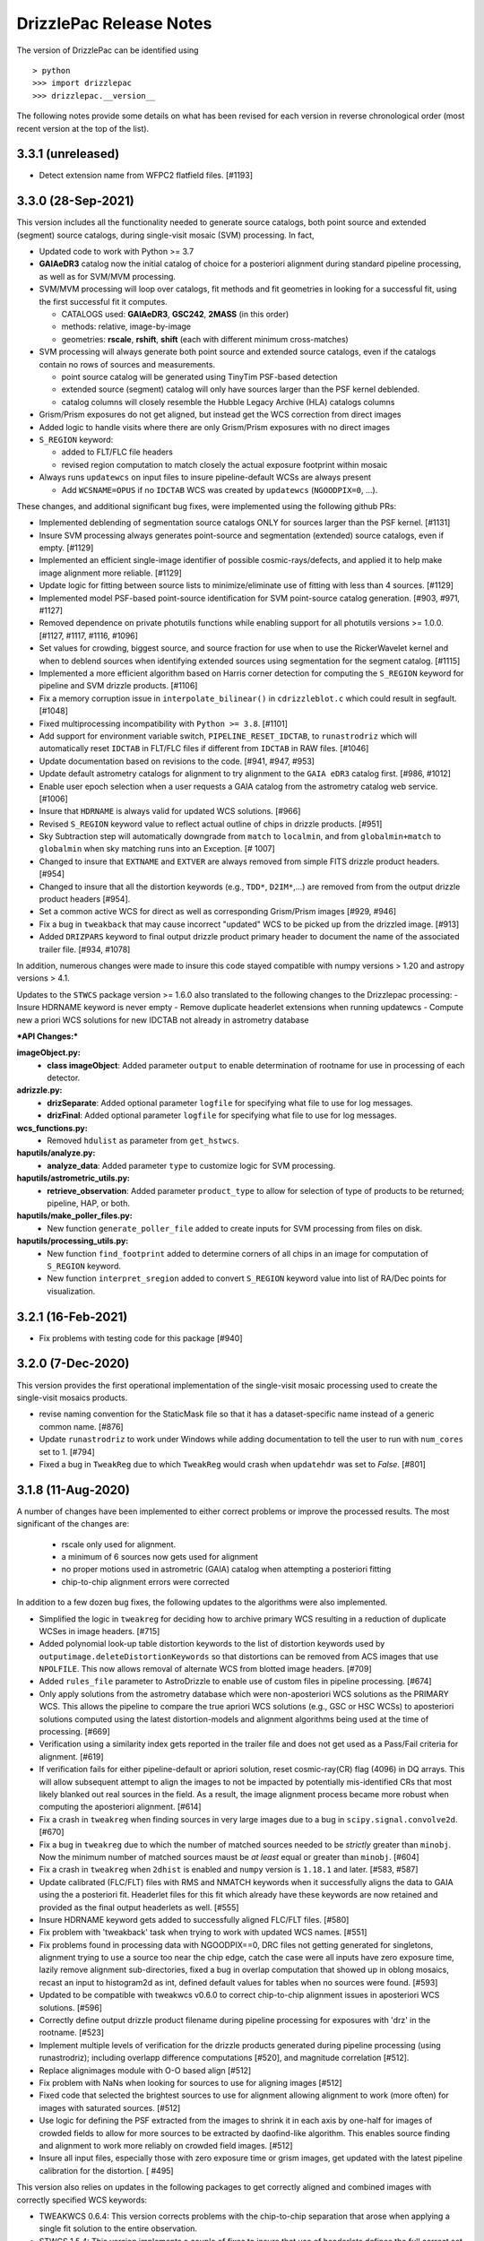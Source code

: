 .. _release_notes:

========================
DrizzlePac Release Notes
========================

The version of DrizzlePac can be identified using ::

> python
>>> import drizzlepac
>>> drizzlepac.__version__


The following notes provide some details on what has been revised for each
version in reverse chronological order (most recent version at the top
of the list).

3.3.1 (unreleased)
==================

- Detect extension name from WFPC2 flatfield files. [#1193]


3.3.0 (28-Sep-2021)
===================
This version includes all the functionality needed to generate
source catalogs, both point source and extended (segment) source
catalogs, during single-visit mosaic (SVM) processing.  In fact,

- Updated code to work with Python >= 3.7
- **GAIAeDR3** catalog now the initial catalog of choice for a posteriori alignment
  during standard pipeline processing, as well as for SVM/MVM processing.
- SVM/MVM processing will loop over catalogs, fit methods and fit geometries in
  looking for a successful fit, using the first successful fit it computes.

  - CATALOGS used: **GAIAeDR3**, **GSC242**, **2MASS** (in this order)
  - methods: relative, image-by-image
  - geometries: **rscale**, **rshift**, **shift** (each with different minimum cross-matches)

- SVM processing will always generate both point source and extended source catalogs, even
  if the catalogs contain no rows of sources and measurements.

  - point source catalog will be generated using TinyTim PSF-based detection
  - extended source (segment) catalog will only have sources larger
    than the PSF kernel deblended.
  - catalog columns will closely resemble the Hubble Legacy Archive (HLA) catalogs columns

- Grism/Prism exposures do not get aligned, but instead get the WCS correction from direct images
- Added logic to handle visits where there are only Grism/Prism exposures with no direct images
- ``S_REGION`` keyword:

  - added to FLT/FLC file headers
  - revised region computation to match closely the actual exposure footprint within mosaic

- Always runs ``updatewcs`` on input files to insure pipeline-default WCSs are always present

  - Add ``WCSNAME=OPUS`` if no ``IDCTAB`` WCS was created by ``updatewcs`` (``NGOODPIX=0``, ...).

These changes, and additional significant bug fixes, were implemented using
the following github PRs:

- Implemented deblending of segmentation source catalogs ONLY
  for sources larger than the PSF kernel. [#1131]

- Insure SVM processing always generates point-source and
  segmentation (extended) source catalogs, even if empty. [#1129]

- Implemented an efficient single-image identifier of possible
  cosmic-rays/defects, and applied it to help make image
  alignment more reliable.  [#1129]

- Update logic for fitting between source lists to minimize/eliminate
  use of fitting with less than 4 sources. [#1129]

- Implemented model PSF-based point-source identification for SVM
  point-source catalog generation. [#903, #971, #1127]

- Removed dependence on private photutils functions while enabling
  support for all photutils versions >= 1.0.0.
  [#1127, #1117, #1116, #1096]

- Set values for crowding, biggest source, and source
  fraction for use when to use the RickerWavelet kernel and
  when to deblend sources when identifying extended sources
  using segmentation for the segment catalog. [#1115]

- Implemented a more efficient algorithm based on Harris corner
  detection for computing the ``S_REGION`` keyword for pipeline
  and SVM drizzle products. [#1106]

- Fix a memory corruption issue in ``interpolate_bilinear()`` in
  ``cdrizzleblot.c`` which could result in segfault. [#1048]

- Fixed multiprocessing incompatibility with ``Python >= 3.8``. [#1101]

- Add support for environment variable switch, ``PIPELINE_RESET_IDCTAB``,
  to ``runastrodriz`` which will automatically reset ``IDCTAB``
  in FLT/FLC files if different from ``IDCTAB`` in RAW files.  [#1046]

- Update documentation based on revisions to the code.
  [#941, #947, #953]

- Update default astrometry catalogs for alignment to try alignment to
  the ``GAIA eDR3`` catalog first. [#986, #1012]

- Enable user epoch selection when a user requests a GAIA catalog from
  the astrometry catalog web service. [#1006]

- Insure that ``HDRNAME`` is always valid for updated WCS solutions. [#966]

- Revised ``S_REGION`` keyword value to reflect actual outline of chips in
  drizzle products.  [#951]

- Sky Subtraction step will automatically downgrade from ``match`` to ``localmin``,
  and from ``globalmin+match`` to ``globalmin`` when sky matching runs into an
  Exception. [# 1007]

- Changed to insure that ``EXTNAME`` and ``EXTVER`` are always removed from
  simple FITS drizzle product headers. [#954]

- Changed to insure that all the distortion keywords (e.g., ``TDD*``, ``D2IM*``,...)
  are removed from from the output drizzle product headers [#954].

- Set a common active WCS for direct as well as corresponding Grism/Prism images [#929, #946]

- Fix a bug in ``tweakback`` that may cause incorrect "updated" WCS to be
  picked up from the drizzled image. [#913]

- Added ``DRIZPARS`` keyword to final output drizzle product primary header
  to document the name of the associated trailer file. [#934, #1078]

In addition, numerous changes were made to insure this code stayed
compatible with numpy versions > 1.20 and astropy versions > 4.1.

Updates to the ``STWCS`` package version >= 1.6.0 also translated to
the following changes to the Drizzlepac processing:
- Insure HDRNAME keyword is never empty
- Remove duplicate headerlet extensions when running updatewcs
- Compute new a priori WCS solutions for new IDCTAB not already in astrometry database

***API Changes:***

**imageObject.py:**
  - **class imageObject**: Added parameter ``output`` to enable determination
    of rootname for use in processing of each detector.

**adrizzle.py:**
  - **drizSeparate**: Added optional parameter ``logfile`` for specifying
    what file to use for log messages.
  - **drizFinal**: Added optional parameter ``logfile`` for specifying
    what file to use for log messages.

**wcs_functions.py:**
  - Removed ``hdulist`` as parameter from ``get_hstwcs``.

**haputils/analyze.py:**
  - **analyze_data**: Added parameter ``type`` to customize logic for SVM
    processing.

**haputils/astrometric_utils.py:**
  - **retrieve_observation**:  Added parameter ``product_type`` to allow for selection of
    type of products to be returned; pipeline, HAP, or both.

**haputils/make_poller_files.py:**
  - New function ``generate_poller_file`` added to create inputs for SVM processing
    from files on disk.

**haputils/processing_utils.py:**
  - New function ``find_footprint`` added to determine corners of all chips
    in an image for computation of ``S_REGION`` keyword.
  - New function ``interpret_sregion`` added to convert ``S_REGION`` keyword
    value into list of RA/Dec points for visualization.


3.2.1 (16-Feb-2021)
===================

- Fix problems with testing code for this package [#940]


3.2.0 (7-Dec-2020)
==================

This version provides the first operational implementation of the single-visit
mosaic processing used to create the single-visit mosaics products.

- revise naming convention for the StaticMask file so that it has a
  dataset-specific name instead of a generic common name. [#876]

- Update ``runastrodriz`` to work under Windows while adding documentation
  to tell the user to run with ``num_cores`` set to 1.  [#794]

- Fixed a bug in ``TweakReg`` due to which ``TweakReg`` would crash when
  ``updatehdr`` was set to `False`. [#801]


3.1.8 (11-Aug-2020)
===================

A number of changes have been implemented to either correct problems or
improve the processed results.  The most significant of the changes are:

  - rscale only used for alignment.
  - a minimum of 6 sources now gets used for alignment
  - no proper motions used in astrometric (GAIA) catalog when attempting a posteriori fitting
  - chip-to-chip alignment errors were corrected


In addition to a few dozen bug fixes, the following updates to the algorithms
were also implemented.

- Simplified the logic in ``tweakreg`` for deciding how to archive primary WCS
  resulting in a reduction of duplicate WCSes in image headers. [#715]

- Added polynomial look-up table distortion keywords to the list of distortion
  keywords used by ``outputimage.deleteDistortionKeywords`` so that
  distortions can be removed from ACS images that use ``NPOLFILE``.
  This now allows removal of alternate WCS from blotted image headers. [#709]

- Added ``rules_file`` parameter to AstroDrizzle to enable use of custom
  files in pipeline processing. [#674]

- Only apply solutions from the astrometry database which were non-aposteriori
  WCS solutions as the PRIMARY WCS.  This allows the pipeline to compare the
  true apriori WCS solutions (e.g., GSC or HSC WCSs) to aposteriori solutions
  computed using the latest distortion-models and alignment algorithms being
  used at the time of processing. [#669]

- Verification using a similarity index gets reported in the trailer file and
  does not get used as a Pass/Fail criteria for alignment.  [#619]

- If verification fails for either pipeline-default or apriori solution, reset
  cosmic-ray(CR) flag (4096) in DQ arrays.  This will allow subsequent attempt to
  align the images to not be impacted by potentially mis-identified CRs that most
  likely blanked out real sources in the field.  As a result, the image alignment
  process became more robust when computing the aposteriori alignment.  [#614]

- Fix a crash in ``tweakreg`` when finding sources in very large images
  due to a bug in ``scipy.signal.convolve2d``. [#670]

- Fix a bug in ``tweakreg`` due to which the number of matched sources needed to be
  *strictly* greater than ``minobj``. Now the minimum number of matched sources
  maust be *at least* equal or greater than ``minobj``. [#604]

- Fix a crash in ``tweakreg`` when ``2dhist`` is enabled and ``numpy``
  version is ``1.18.1`` and later. [#583, #587]

- Update calibrated (FLC/FLT) files with RMS and NMATCH keywords when it successfully
  aligns the data to GAIA using the a posteriori fit.  Headerlet files for this fit
  which already have these keywords are now retained and provided as the final output
  headerlets as well.  [#555]

- Insure HDRNAME keyword gets added to successfully aligned FLC/FLT files. [#580]

- Fix problem with 'tweakback' task when trying to work with updated WCS names. [#551]

- Fix problems found in processing data with NGOODPIX==0, DRC files not getting
  generated for singletons, alignment trying to use a source too near the chip edge,
  catch the case were all inputs have zero exposure time, lazily remove alignment
  sub-directories, fixed a bug in overlap computation that showed up in oblong mosaics,
  recast an input to histogram2d as int,  defined default values for tables when no
  sources were found. [#593]

- Updated to be compatible with tweakwcs v0.6.0 to correct chip-to-chip alignment issues
  in aposteriori WCS solutions. [#596]

- Correctly define output drizzle product filename during pipeline processing
  for exposures with 'drz' in the rootname. [#523]

- Implement multiple levels of verification for the drizzle products generated
  during pipeline processing (using runastrodriz); including overlapp difference
  computations [#520], and magnitude correlation [#512].

- Replace alignimages module with O-O based align [#512]

- Fix problem with NaNs when looking for sources to use for aligning images [#512]

- Fixed code that selected the brightest sources to use for alignment allowing
  alignment to work (more often) for images with saturated sources. [#512]

- Use logic for defining the PSF extracted from the images to shrink it in each
  axis by one-half for images of crowded fields to allow for more sources to be
  extracted by daofind-like algorithm. This enables source finding and alignment
  to work more reliably on crowded field images. [#512]

- Insure all input files, especially those with zero exposure time or grism
  images, get updated with the latest pipeline calibration for the distortion. [ #495]

This version also relies on updates in the following packages to get correctly
aligned and combined images with correctly specified WCS keywords:

- TWEAKWCS 0.6.4:  This version corrects problems with the chip-to-chip separation
  that arose when applying a single fit solution to the entire observation.

- STWCS 1.5.4:  This version implements a couple of fixes to insure that use of
  headerlets defines the full correct set of keywords from the headerlet for
  the PRIMARY WCS in the science exposure without introducing multiple copies of
  some keywords.

- Numpy 1.18: Changes in numpy data type definitions affected some of the code used
  for computing the offset between images when performing aposteriori alignment
  during pipeline processing and when running the 'tweakreg' task.


3.1.3 (5-Dec-2019)
==================

- Fixed a bug in the ``updatehdr.update_from_shiftfile()`` function that would
  crash while reading shift files. [#448]

- Migration of the HAP portion of the package to an object-oriented
  implemenation. [#427]

- Added support for providing HSTWCS object as input to 'final_refimage'
  or 'single_refimage' parameter. [#426]

- Implementation of grid definition interface to support returning SkyCell
  objects that overlap a mosaic footprint. [#425]

- Complete rewrite of ``runastrodriz`` for pipeline processing to include
  multi-level verification of alignment.  [#440]

3.0.2 (15-Jul-2019)
====================

- Removed deprecated parameter ``coords`` from the parameter list of
  ``pixtopix.tran()`` function. [#406]

- Modified the behavior of the ``verbose`` parameter in ``pixtopix.tran()``
  to not print coordinates when not run as a script and when ``output``
  is `None`. [#406]

- Fixed a compatibility issue in ``tweakutils`` that would result in crash in
  ``skytopix`` when converting coordinates in ``hms`` format. [#385]

- Fixed a bug in the ``astrodrizzle.sky`` module due to which sky matching
  fails with "Keyword 'MDRIZSKY' not found" error when some of the
  input images do not overlap at all with the other images. [#380]

- Fixed a bug in the ``util.WithLogging`` decorator due to which incorrect
  log file was reported when user-supplied log file name does not have ``.log``
  extension. [#365]

- Fixed a bug introduced in #364 returning in ``finally`` block. [#365]

- Improved ``util.WithLogging`` decorator to handle functions that return
  values. [#364]

- Fixed a bug in the automatic computation of the IVM weights when IVM
  was not provided by the user. [#320]

- Fixed a bug in the 2D histogram code used for estimating shifts for
  catalog pre-matching. This may result in better matching. [#286]

- Now ``tolerance`` (in ``tweakreg``) is no longer ignored when ``use2dhist``
  is enabled. [#286]

- Fixed VS compiler errors with pointer artithmetic on void pointers. [#273]

- Fix logic so that code no longer tries to update headers when no valid fit
  could be determined. [#241]

- Fixed a bug in the computation of interpolated large scale flat field
  for STIS data. The bug was inconsequential in practice.
  Removed the dependency on ``stsci.imagemanip`` package. [#227]

- Removed the dependency on ``stsci.ndimage`` (using ``scipy`` routines
  instead). [#225]

- Added ``'Advanced Pipeline Products'`` alignment code to ``drizzlepac``
  package. Enhance ``runastrodriz`` to compute and apply absolute astrometric
  corrections to GAIA (or related) frame to images where possible.
  [#200, #213, #216, #223, #234, #235, #244, #248, #249, #250, #251,
  #259, #260, #268, #271, #283, #294, #302]

- Add computation and reporting of the fit's
  `Root-Mean-Square Error (RMSE) <https://en.wikipedia.org/wiki/Root-mean-square_deviation>`_
  and `Mean Absolute Error (MAE) <https://en.wikipedia.org/wiki/Mean_absolute_error>`_.
  [#210]

- Replaced the use of ``WCS._naxis1`` and ``WCS._naxis2`` with
  ``WCS.pixel_shape`` [#207]

- Removed support for Python 2. Only versions >= 3.5 are supported. [#207]

- Use a more numerically stable ``numpy.linalg.inv`` instead of own matrix
  inversion. [#205]

- The intermediate fit match catalog, with the name ``_catalog_fit.match``
  generated by ``tweakreg`` now has correct RA and DEC values for the sources
  after applying the fit. [#200, #202]

- Simplify logic for determining the chip ID for each source. [#200]


2.2.6 (02-Nov-2018)
===================

- Fix a bug that results in ``tweakreg`` crashing when no sources are found
  with user-specified source-finding parameters and when ``tweakreg`` then
  attempts to find sources using default parameters. [#181]

- Updated unit_tests to use original inputs, rather than updated inputs used by
  nightly regression tests.

- Fix ``numpy`` "floating" deprecation warnings. [#175]

- Fix incorrect units in CR-cleaned images created by ``astrodrizzle``. Now
  CR-cleaned images should have the same units as input images. [#190]


2.2.5 (14-Aug-2018)
===================

- Changed the color scheme of the ``hist2d`` plots to ``viridis``. [#167]

- Refactored test suite

- ``sdist`` now packages C extension source code


2.2.4 (28-June-2018)
====================

- Replace ``pyregion`` with ``stregion``


2.2.3 (13-June-2018)
====================

- Updated links in the documentation to point to latest
  ``drizzlepac`` website and online API documentation.

- Code cleanup.

- Updated C code to be more compatible with latest numpy releases in order
  to reduce numerous compile warnings.

- Updated documentation to eliminate (at this moment) all sphinx documentation
  generation warnings.

- Moved ``'release_notes.rst'`` to ``'CHANGELOG.rst'`` in the top-level
  directory.

- Improved setup to allow documentation build. See
  `drizzlepac PR #142 <https://github.com/spacetelescope/drizzlepac/pull/142>`_
  and `Issue #129 <https://github.com/spacetelescope/drizzlepac/issues/129>`_
  for more details.

- Fixed a bug in a print statement in the create median step due to which
  background values for input images used in this step were not printed.

- Fixed a bug due to which ``TweakReg`` may have effectively ignored
  ``verbose`` setting.

- Fixed a bug in ``drizzlepac.util.WithLogging`` due to which ``astrodrizzle``
  would throw an error trying when to raise another error.
  See `Issue #157 <https://github.com/spacetelescope/drizzlepac/issues/157>`_
  for more details.


2.2.2 (18-April-2018)
=====================

- Fixed a bug in ``TweakReg`` introduced in ``v2.2.0`` due to which, when
  ``TweakReg`` is run from the interpreter, the code may crash when trying to
  interpret input files.


2.2.1 (12-April-2018)
=====================

- Fixed problems with processing WFPC2 data provided by the archive.  User will
  need to make sure they run ``updatewcs`` on all input WFPC2 data before
  combining them with ``astrodrizzle``.


2.2.0 (11-April-2018)
=====================

- Implemented a major refactor of the project directory structure. Building no
  longer requires ``d2to1`` or ``stsci.distutils``. Drizzlepac's release
  information (i.e. version, build date, etc) is now handled by ``relic``.
  See https://github.com/spacetelescope/relic

- Added basic support for compiling Drizzlepac's C extensions under Windows.

- Documentation is now generated during the build process. This ensures the
  end-user always has access to documentation that applies to the version of
  ``drizzlepac`` being used.

- Swapped the effect of setting ``configobj`` to `None` or ``'defaults'`` in
  ``AstroDrizzle`` and ``TweakReg``. When calling one of these tasks with
  ``configobj`` parameter set to `None`, values for the
  not-explicitly-specified parameters should be set to the default values
  for the task. When ``configobj`` is set to ``'defaults'``
  not-explicitly-specified parameters will be loaded from the
  ``~/.teal/astrodrizzle.cfg`` or ``~/.teal/tweakreg.cfg`` files that store
  latest used settings (or from matching configuration files in the current
  directory). See https://github.com/spacetelescope/drizzlepac/pull/115
  for more details.


2.1.22 (15-March-2018)
======================

- Changed the definition of Megabyte used to describe the size of the buffer
  for create median step (``combine_bufsize``). Previously a mixed
  (base-2 and base-10) definition was used with 1MB = 1000x1024B = 1024000B.
  Now 1MB is defined in base-2 (MiB) as 1MB = 1024x1024B = 1048576B.

- Redesigned the logic in ``createMedian`` step used to split large
  ``single_sci`` images into smaller chunks: new logic is more straightforward
  and fixes errors in the old algorithm that resulted in crashes or
  unnecessarily small chunk sizes that slowed down ``createMedian`` step.

- Due to the above mentioned redesign in the logic for splitting large images
  into smaller chunks, now `overlap` can be set to 0 if so desired in the
  ``minmed`` combine type. Also, it is automatically ignored (set to 0) for all
  non-``minmed`` combine types. This will result in additional speed-up in the
  Create Median step.

- Both ``AstroDrizzle()`` and ``TweakReg()`` now can be called with
  ``configobj`` parameter set to ``'defaults'`` in order to indicate that
  values for the not-explicitly-specified parameters should be set to
  the default values for the task instead of being loaded from the
  ``~/.teal/astrodrizzle.cfg`` or ``~/.teal/tweakreg.cfg`` files that store
  latest used settings.

- Updated documentation.


2.1.21 (12-January-2018)
========================

- Restore recording of correct ``EXPTIME`` value in the headers of
  single drizzled ("single_sci") images. See
  https://github.com/spacetelescope/drizzlepac/issues/93 for more details.

- Fixed a bug in `drizzlepac` due to which user provided ``combine_lthresh`` or
  ``combine_hthresh`` in the ``CREATE MEDIAN IMAGE`` step were not converted
  correctly to electrons (processing unit). This bug affected processing of
  WFPC2, STIS, NICMOS, and WFC3 data. See
  https://github.com/spacetelescope/drizzlepac/issues/94 for more details.

- Modified print format so that scales, skew and rotations are printed with
  10 significant digits while shifts are printed with 4 digits after the
  decimal point.


2.1.20 (07-October-2017)
========================

- Fixed a bug in expanding reference catalog in ``TweakReg`` that would result
  in the code crashing.
  See https://github.com/spacetelescope/drizzlepac/pull/87 for more details.

- Fixed a bug due to which user catalog fluxes would be interpreted as
  magnitudes when ``fluxunits`` was set to ``'cps'``.
  See https://github.com/spacetelescope/drizzlepac/pull/88 for more details.

- Fixed a bug due to which user-supplied flux limits were ignored for
  the reference catalog.
  See https://github.com/spacetelescope/drizzlepac/pull/89 for more details.


2.1.19 (29-September-2017)
==========================

- Fixed a bug in computing optimal order of expanding reference catalog that
  resulted in code crashes.
  See https://github.com/spacetelescope/drizzlepac/pull/86 for more details.


2.1.18 (05-September-2017)
==========================

- Fixed ``astrodrizzle`` lowers the case of the path of output images issue.
  See https://github.com/spacetelescope/drizzlepac/issues/79 for more
  details.

- Fixed ``tweakreg`` ignores user-specified units of image catalogs (provided
  through the ``refcat`` parameter) issue. See https://github.com/spacetelescope/drizzlepac/issues/81 for more details.

- Corrected a message printed by tweakreg about used WCS for alignment. Also
  improved documentation for the ``refimage`` parameter.


2.1.17 (13-June-2017)
=====================

- ``drizzlepac.adrizzle`` updated to work with numpy >=1.12 when they implemented
  more strict array conversion rules for math. Any input which still has INT
  format will be converted to a float before any operations are performed, explicitly
  implementing what was an automatic operation prior to numpy 1.12.


2.1.16 (05-June-2017)
=====================

- Fixed a bug introduced in release v2.1.15 in the logic for merging WCS due to
  which custom WCS scale was being ignored.


2.1.15 (26-May-2017)
====================

- ``fits.io`` operations will no longer use memory mapping in order
  to reduce the number of file handles used when running either
  ``astrodrizzle`` or ``tweakreg``. See
  `issue #39 <https://github.com/spacetelescope/drizzlepac/issues/39>`_
  for more details.

- Fixed bugs and improved the logic for merging WCS that is used to define
  ``astrodrizzle``'s output WCS.

- Added ``crpix1`` and ``crpix2`` parameters to custom WCS.


2.1.14 (28-Apr-2017)
====================

- Supressed info messages related inconsistent WCS - see
  `issue #60 <https://github.com/spacetelescope/drizzlepac/pull/60>`_ and
  `stwcs issue #25 <https://github.com/spacetelescope/stwcs/issues/25>`_
  for more details.


2.1.13 (11-Apr-2017)
====================

- Fixed a bug due to which sky background was subtracted by ``astrodrizzle``
  from the images even though ``skysub`` was set to `False` when
  ``MDRIZSKY`` was already present in input images' headers.


2.1.12 (04-Apr-2017)
====================

- ``astrodrizzle`` now will run ``updatewcs()`` on newly created images
  when necessary, e.g., after converting WAVERED FITS to MEF format
  (``*c0f.fits`` to ``*_c0h.fits``) or after unpacking multi-imset STIS
  ``_flt`` files. See
  `PR #56 <https://github.com/spacetelescope/drizzlepac/pull/56>`_ for
  more details.

- Fixed a bug that was preventing processing STIS image data.

- Fixed a bug in reading user input (see
  `issue #51 <https://github.com/spacetelescope/drizzlepac/issues/51>`_).


2.1.11 (24-Mar-2017)
====================

Bug fix release (a bug was introduced in v2.1.10).


2.1.10 (23-Mar-2017)
====================

Some of the changes introduced in release v2.1.9 were not backward compatible.
This release makes those changes backward compatible.


2.1.9 (22-Mar-2017)
===================

Compatibility improvements with Python 3 and other STScI software packages.


2.1.8 (08-Feb-2017)
===================

- Drizzlepac code will no longer attempt to delete "original" (WCS key 'O')
  resulting in a decreased number of warnings
  (see `issue #35 <https://github.com/spacetelescope/drizzlepac/issues/34>`_ ).

- Negative values are now zeroed in the 'minmed' step before attempting to
  estimate Poisson errors
  (see `issue #22 <https://github.com/spacetelescope/drizzlepac/issues/22>`_).

- Fixed a bug in ``tweakreg`` due to incorrect matrix inversion.

- Improved compatibility with `astropy.io.fits` ('clobber' parameter) and
  `numpy` which has reduced the number of deprecation warnings).

- Existing static masks in the working directory are now overwritten and not
  simply re-used (see
  `issue #23 <https://github.com/spacetelescope/drizzlepac/issues/23>`_).

- Corrected formula for :math:`\sigma` computation in the "create median" step
  to convert background to electrons before computations. This bug was
  producing incorrect :math:`\sigma` for instruments whose gain was different
  from one.

- Improved ``astrodrizzle`` documentation for ``combine_type`` parameter which
  now also documents the formula for :math:`\sigma` computation
  when ``combine_type`` parameter is set to ``'minmed'``.


2.1.6 and 2.1.7rc (15-Aug-2016)
===============================

Package maintenance release.


2.1.5 (09-Aug-2016)
===================

Technical re-release of ``v2.1.4``.


2.1.4 (01-Jul-2016)
===================

The following bug fixes have been implemented:

- ``tweakreg`` crashes when run with a single input image and
  a reference catalog.

- Fixes an issue due to which ``tweakreg``, when updating image headers,
  would not add '-SIP' suffix to CTYPE


2.1.3 (16-Mar-2016)
===================

- Improved ASN input file handling.

- ``astrodrizzle`` does not delete ``d2imfile`` anylonger allowing multiple
  runs of ``updatewcs`` on the same WFPC2 image, see
  `Ticket 1244 <https://trac.stsci.edu/ssb/stsci_python/ticket/1244>`_
  for more details.

- Allow exclusion regions in ``tweakreg`` to be in a different directory and
  allow relative path in exclusion region file name.

- Improved handling of empty input image lists.

- ``tweakreg`` bug fix: use absolute value of polygon area.



2.1.2 (12-Jan-2016)
===================

- ``runastrodriz`` moved to ``drizzlepac`` from ``acstools`` and
  ``wfc3tools`` packages.

- Improved logic for duplicate input detection.

- Improved logic for handling custom WCS parameters in ``astrodrizzle``.

- Compatibility improvements with Python 3.


2.1.1
=====

**Available under SSBX/IRAFX starting:** Nov 17, 2015

This release includes the following bug fixes:

- Resolved order of operation problems when processing WFPC2 data with
  DGEOFILEs.

- The conversion of the WFPC2 ``DGEOFILE`` into ``D2IMFILE`` is now
  incorporated into ``STWCS`` v1.2.3 (r47112, r47113, r47114) rather than a
  part of ``astrodrizzle``. This requires users to run updatewcs first, then
  ``astrodrizzle``/``tweakreg`` will work with that WFPC2 data seamlessly
  (as if they were ACS or WFC3 data).

- Compatibility improvements with Python 3.


2.1.0
=====

**Available under SSBX/IRAFX starting:** Nov 2, 2015

This version builds upon the major set of changes implemented in v2.0.0 by not
only fixing some bugs, but also cleaning up/changing/revising some APIs and
docstrings. The complete list of changes includes:

- [API Change] The 'updatewcs' parameter was removed from both the
  ``astrodrizzle`` and ``tweakreg`` interactive TEAL interfaces.
  The 'updatewcs' parameter can still be used with the Python interface for
  both the ``astrodrizzle``. ``astrodrizzle``() and ``tweakreg``. Call the
  ``stwcs.updatewcs.updatewcs()`` function separately before running
  ``astrodrizzle`` or ``tweakreg``.

- [API Change] The stand-alone interface for the blot routine
  (``ablot.blot()``) has been revised to work seamlessly with
  astrodrizzle-generated products while being more obvious how to call it
  correctly. The help file for this task was also heavily revised to document
  all the input parameters and to provide an example of how to use the task.

- [API Change] Coordinate transformation task
  (``pixtopix``/``pixtosky``/``skytopix``) interfaces changed to be more
  consistent, yet remain backward-compatible for now.

- Both ``astrodrizzle`` and ``tweakreg`` now return an output CD matrix which
  has identical cross-terms indicating the same scale and orientation in each
  axis (an orthogonal CD matrix). This relies on a revision to the
  ``stwcs.distortion.utils.output_wcs()`` function.

- The user interfaces to all 3 coordinate transformation tasks now use
  'coordfile' as the input file of coordinates to transform. The use
  of 'coords' has been deprecated, but still can be used if needed. However,
  use of 'coordfile' will always override any input provided simultaneously
  with 'coords' parameter.  Help files have been updated to document this as
  clearly as possible for users.

- User-provided list of input catalogs no longer needs to be matched exactly
  with input files. As long as all input images are included in input catalog
  list in any order, ``tweakreg`` will apply the correct catalog to the
  correct file.

- ``tweakreg`` has been updated to correctly and fully apply source selection
  criteria for both input source catalogs and reference source catalogs based
  on ``fluxmin``, ``fluxmax`` and ``nbright`` for each.

- All use of keyword deletion has been updated in ``drizzlepac`` (and
  ``fitsblender``) to avoid warnings from astropy.

- All 3 coordinate transformation tasks rely on the input of valid WCS
  information for the calculations. These tasks now warn the user when it
  could not find a valid WCS and instead defaulted to using a unity WCS, so
  that the user can understand what input needs to be checked/revised to get
  the correct results.

- Exclusion/inclusion region files that can be used with ``tweakreg`` can now
  be specified in image coordinates and sky coordinates and will only support
  files written out using DS9-compatible format.

- The filename for 'final_refimage' in ``astrodrizzle`` and 'refimage' in
  ``tweakreg`` can now be specified with OR without an extension, such as
  '[sci,1]' or '[0]'.  If no extension is specified, it will automatically
  look for the first extension with a valid HSTWCS and use that. This makes
  the use of this parameter in both place consistent and more general than
  before.

- The reported fit as written out to a file has been slightly modified to
  report more appropriate numbers of significant digits for the results.

- Use of astrolib.coords was removed from ``drizzlepac`` and replaced by use
  of astropy functions instead. This eliminated one more obsolete dependency
  in our software.

- Code was revised to rely entirely on ``astropy.wcs`` instead of stand-alone
  pywcs.

- Code was revised to rely entirely on ``astropy.io.fits`` instead of
  stand-alone pyfits.

- Added `photeq` task to account for inverse sensitivity variations across
  detector chips and/or epochs.

- WFPC2 data from the archive with ``DGEOFILE`` reference files will now need
  to be processed using ``stwcs.updatewcs`` before running them through
  ``astrodrizzle`` or ``tweakreg``.  This update converts the obsolete,
  unsupported ``DGEOFILE`` correction for the WFPC2 data into a ``D2IMFILE``
  specific for each WFPC2 observation, then uses that to convert the WCS based
  on the new conventions used for ACS and WFC3.

This set of changes represents the last major development effort for
``DrizzlePac`` in support of HST.  Support of this code will continue
throughout the lifetime of HST, but will be limited primarily to bug fixes
to keep the code viable as Python libraries used by ``DrizzlePac`` continue
to develop and evolve with the language.


2.0.0
=====

** Available under SSBX/IRAFX starting:** Aug 4, 2014

This version encompasses a large number of updates and revisions to the
``DrizzlePac`` code, including the addition of new tasks and several parameter
name changes. The scope of these changes indicates the level of effort that
went into improving the ``DrizzlePac`` code to make it easier and more
productive for users. The most significant updates to the ``DrizzlePac``
code include:

- The Python code has been updated to work identically (without change) under
  both Python 2.7 and Python 3.x.

- Implementing sky matching, a new algorithm for matching the sky across a set
  of images being combined by ``astrodrizzle``.

- Updating ``tweakreg`` to now align full mosaics where some images may not
  overlap others in the mosaic.

- Added the option to write out single drizzle step images as compressed images
  (to save disk space for large mosaics, and I/O time for single drizzle step).

- Improved ``tweakreg`` residual plots visually while allowing them to be
  written out automatically when ``tweakreg`` gets run in non-interactive mode.

- Renamed parameters in ``tweakreg`` and imagefind to eliminate name clashes.

- Added option to select sources based on sharpness/roundness when ``tweakreg``
  searches for sources.

- Added support for exclusion and inclusion regions arbitrary shape/size when
  ``tweakreg`` searches for sources.

- Added a full set of source detection parameters for reference image to
  support multi-instrument alignment in ``tweakreg``.

- Added support for new (simpler, more robust) ACS calibration of
  time-dependent distortion.

- A full 6-parameter general linear fit can now be performed using
  ``tweakreg``, in addition to shift and rscale.

- Cleaned up logic for sky-subtraction: user can now turn off sky-subtraction
  with skysub=no, and still specify a user-defined sky value as the skyuser
  keyword.  This will reduce(eliminate?) the need to manually set
  ``MDRIZSKY=0``.

In addition to these major updates/changes, numerous smaller bugs were fixed
and other revisions were implemented which affected a small portion of the
use cases, such as:

- headerlet code now accepts lists of files to be updated.

- source sky positions (RA and Dec) now included in match file.

- DQ flags can now be taken into account when performing source finding in
  ``tweakreg``.

- all intermediate files generated by ``astrodrizzle`` will now be removed when
  using 'clean'='yes'.

- a problem was fixed that caused ``createMedian`` to crash where there were no
  good pixels in one of the images (when they did not overlap).

- interpretation of shiftfile now improved to handle arbitrarily-long
  filenames, rather than being limited to 24 character filenames.

- documentation has been updated, sometimes with a lot more extensive
  descriptions.

This version of ``DrizzlePac`` also requires use of the latest release version
of astropy primarily for WCS and FITS I/O support.


1.1.16
======

**Publicly Released through PyPI:** Mar 27, 2014

**Available under SSBX/IRAFX starting:** Mar 13, 2014

- Support for WFPC2 GEIS input images improved to correctly find the associated
  DQ images.

- Static mask files created for all chips in an image now get deleted when
  using the 'group' parameter to only drizzle a single chip or subset of chips.
- Fixed problem caused by changes to ``stsci.tools`` code so that
  ``drizzlepac`` will reference the correct extensions in input images.


1.1.15 (30-Dec-2013)
====================

**Publicly Released through PyPI:** Jan 14, 2014

**Available under SSBX/IRAFX starting:** Jan 6, 2014

Bug fixes
^^^^^^^^^

- Files created or updated by ``drizzlepac``, ``fitsblender``,
  or ``STWCS`` tasks, e.g. ``tweakreg`` or ``apply_headerlet``,
  will now ensure that the ``NEXTEND`` keyword value correctly reflects the
  number of extensions in the FITS file upon completion.


1.1.14dev (21-Oct-2013)
=======================

**Installed in OPUS:** Dec 11, 2013

**Available starting:** Oct 28, 2013

Bug fixes
^^^^^^^^^

- DQ arrays in input images now get updated with cosmic-ray masks
  computed by ``astrodrizzle`` when run with the parameter ``in_memory=True``.
  This restored the cosmic-ray masks detected during pipeline processing.


v1.1.13dev (11-Oct-2013)
========================

**available starting:** Oct 21, 2013

- ``tweakreg`` can now be run in 'batch' mode. This allows the user to generate
  plots and have them saved to disk automatically without stopping processing
  and requiring any user input.


1.1.12dev (05-Sep-2013)
=======================

**available starting:** Sept 9, 2013

This version fixed a couple of bugs in ``astrodrizzle``; namely,

- Logic was updated to support pixfrac = 0.0 without crashing. Ths code will
  now automatically reset the kernel to 'point' in that case.
- ``astrodrizzle`` now forcibly removes all OPUS WCS keywords from drizzle
  product headers.

- Default rules for generating drizzle product headers (as used in the archive)
  were modified to add definitions for 'float_one', 'int_one', 'zero' that
  generate output values of 1.0, 1, and 0 (zero) respectively for use as
  keyword values. This allows the LTM* rules to replace 'first' with
  'float_one' so that the physical and image coordinates for drizzle
  products are consistent.

Additionally, changes were made to ``STWCS`` for reprocessing use:

- Problems with using ``apply_headerlet_as_primary()`` from the ``STWCS``
  package on WFPC2 data have been corrected in this revision.


1.1.11dev (05-Jul-2013)
=======================

**Available starting:** July 15, 2013

- AstroDrizzle now can process all STIS data without crashing.


1.1.10dev (06-Feb-2013)
=======================

**available starting:** May 6, 2013

- The output drizzle image header no longer contains references to D2IM arrays.
  This allows ``tweakreg`` to work with drizzled images as input where 2-D D2IM
  corrections were needed.

- Deprecated references to PyFITS .has_key() methods were also removed from
  the entire package, making it compatible with PyFITS 3.2.x and later.


1.1.8dev (06-Feb-2013)
======================

**available starting:** Feb 11, 2013

- Fixed a bug in ``astrodrizzle`` which caused blot to raise an exception
  when using 'sinc' interpolation.

- Cleaned up the logic for writing out the results from the pixtopix, pixtosky,
  and skytopix tasks to avoid an Exception when a list of inputs are provided
  and no output file is specified.

- A new parameter was added to the tweakback task to allow a user to specify
  the value of ``WCSNAME`` when updating the FLT images with a new solution
  from a DRZ image header.

- Code in tweakback for updating the header with a new WCS will now
  automatically generate a unique ``WCSNAME`` if the there is a WCS solution in
  the FLT headers with the default or user-defined value of ``WCSNAME``.


1.1.7dev (18-Dec-2012)
======================

**available starting:** Feb 4, 2013

- Updated astrodrizzle to work with input images which do not have ``WCSNAME``
  defined. This should make it easier to support non-HST input images in the
  future.

- cleared up confusion between flux parameters in imagefindpars and catalog
  inputs in ``tweakreg``.

- turned of use of fluxes for trimming input source catalogs when no flux
  column can be found in input source catalogs.


1.1.7dev (18-Dec-2012)
======================

**available starting:** Dec 10, 2012

- Update ``tweakreg`` 2d histogram building mode to correctly find the peak
  when all the inputs match with the same offset (no spurious sources in either
  source catalog).

- Fixed a bug so that Ctrl-C does not cause an exception when used while
  ``tweakreg`` is running.

- revised the source finding logic to ignore sources near the image edge,
  a change from how daofind works (daofind expands the image with blanks
  then fits anyway).

- created a new function to apply the nsigma separation criteria to (try to)
  eliminate duplicate entries for the same source from the source list.
  It turns out daofind does have problems with reporting some duplicate sources
  as well. This function does not work perfectly, but works to remove nearly
  all (if not all) duplicates in most cases.


1.1.7dev (8-Jan-2012)
=====================

**available starting:** Jan 14, 2013

- Bug fixed in updatehdr module to allow shiftfiles without RMS columns to work
  as inputs to manually apply shifts to headers of input images.

- Revised ``astrodrizzle`` to update WCS of all input images BEFORE checking
  whether or not they are valid. This ensures that all files provided as input
  to ``astrodrizzle`` in the pipeline have the headers updated with the
  distortion model and new WCS.

- Images with NGOODPIX=0 now identified for WFC3 and WFPC2 inputs, so they
  can be ignored during ``astrodrizzle`` processing.
- Replaced 2d histogram building code originally written in Python with
  a C function that run about 4x faster.


1.1.6dev (5-Dec-2012)
=====================

**available starting:** Dec 10, 2012

- ``tweakreg`` v1.1.0 source finding algorithm now runs many times faster
  (no algorithmic changes). No changes have been made yet to speed
  up the 2d histogram source matching code.

- The 'pixtopix' task was updated to make the 'outimage' parameter optional
  by using the input image as the default. This required no API changes, but
  the help files were updated.

- Very minor update to guard against MDRIZTAB being specified without
  any explicit path.

- Update ``astrodrizzle`` to correctly report the exposure time,
  exposure start, and exposure end for the single drizzle products,
  in addition to insuring the final drizzle values remain correct.

- ``astrodrizzle`` also includes initial changes to safeguard the C code
  from getting improperly cast values from the configObj(TEAL) input.


1.1.5dev (23-Oct-2012)
======================

**available starting:** Oct 29, 2012

- Scaling of sky array for WFC3/IR IVM generation now correct.

- template mask files for WFPC2 no longer generated so that WFPC2 data can now
  be processed using num_cores > 1 (parallel processing).

- interpretation of the 'group' parameter fixed to support a single integer,
  a comma-separated list of integers or a single 'sci,<n>' value. The values
  correspond to the FITS extension number of the extensions that should be
  combined. This fix may also speed up the initialization step as more direct
  use of pyfits was implemented for the interpretation of the 'group'
  parameter.


1.1.1 (31-Aug-2012)
===================

**available starting:** Sept 26, 2012

The HST Archive and operational calibration pipeline started using this
version on Sept 26, 2012.


1.1.4dev (20-Sep-2012)
======================

**available starting:** Sept 24, 2012

- Bug fixed to allow use of final_wht_type=IVM for processing WFPC2 data.

- Revised Initialization processing to speed it up by using more up-to-date,
  direct pyfits calls.


1.1.3 (7-Sep-2012)
==================

**available starting:** Sept 17, 2012

- Fixed the logic so that crclean images always get created regardless of the
  value of the 'clean' parameter.


1.1.2 (5-Sep-2012)
==================

**available starting:** Sept 10, 2012

- Remove the restriction of only being able to process images which have
  ``WCSNAME`` keyword as imposed by r15631. The removal of this restriction
  will now allow for processing of non-updated input files with
  ``updatewcs=False`` for cases where no distortion model exists
  for the data (as required by CADC).

- Added log statements reporting what sky value was actually used in the
  drizzle and blot steps


1.1.1 (30-Aug-2012)
===================

**available starting:** Sept 3, 2012

- Major revision to ``astrodrizzle`` allowing the option to process without
  writing out any intermediate products to disk. The intermediate products
  remain in memory requiring significantly more memory than usual. This
  improves the overall processing time by eliminating as much disk activity
  as possible as long as the OS does not start disk swapping due to lack
  of RAM.

- revised to turn off 'updatewcs' when coeffs=False(no) so that exposures with
  filter combinations not found in the IDCTAB will not cause an error.


1.0.7 (21-Aug-2012)
===================

**available starting:** Aug 27, 2012

- Fixes problems with missing single_sci images.

- Static mask step revised to skip updates to static mask if all pixel data
  falls within a single histogram bin. This avoids problems with masking out
  entire images, which happens if low S/N SBC data is processed with
  ``static_mask=yes``.


1.0.6 (14-Aug-2012)
===================

**available starting:** Aug 20, 2012

Use of IVM for final_wht now correct, as previous code used wrong inputs when
IVM weighting was automatically generated by ``astrodrizzle``.


1.0.5 (8-Aug-2012)
==================

**available starting:** Aug 13, 2012

- Completely removed the use of the TIME arrays for weighting IR drizzle
  products so that the photometry for saturated sources in drizzled products
  now comes out correct.

- Corrected a problem with ``astrodrizzle`` which affected processing of WFPC2
  data where CRPIX2 was not found when creating the output single sci image.


1.0.2 (13-July-2012)
====================

**available starting:** Aug 3, 2012

The complete version of stsci_python can be downloaded from our
`download page <http://www.stsci.edu/institute/software_hardware/pyraf/stsci_python/current/stsci-python-download>`_

- `stsci_python v2.13 Release Notes <http://www.stsci.edu/institute/software_hardware/pyraf/stsci_python/release-notes/releasenotes.2.13>`_

- `Old stsci_python release notes <http://www.stsci.edu/institute/software_hardware/pyraf/stsci_python/release-notes>`_


1.0.1 (20-June-2012)
====================

**Used in archive/pipeline starting:** July 10, 2012

Pipeline and archive started processing ACS data with this version.


1.0.0 (25-May-2012)
===================

**Used in archive/pipeline starting:** June 6, 2012

Pipeline and archive first started using ``astrodrizzle`` by processing WFC3
images.
